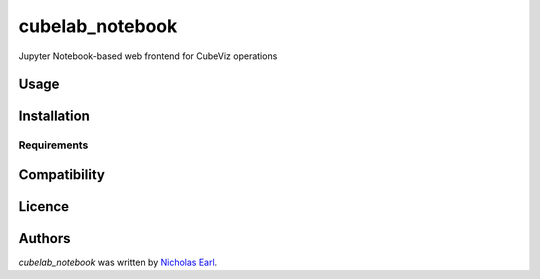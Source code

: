 cubelab_notebook
================

.. image:: https://img.shields.io/pypi/v/cubelab_notebook.svg
    :target: https://pypi.python.org/pypi/cubelab_notebook
    :alt: Latest PyPI version

.. image:: https://travis-ci.org/nmearl/cubelab-notebook.png
   :target: https://travis-ci.org/nmearl/cubelab-notebook
   :alt: Latest Travis CI build status

Jupyter Notebook-based web frontend for CubeViz operations

Usage
-----

Installation
------------

Requirements
^^^^^^^^^^^^

Compatibility
-------------

Licence
-------

Authors
-------

`cubelab_notebook` was written by `Nicholas Earl <nearl@stsci.edu>`_.
